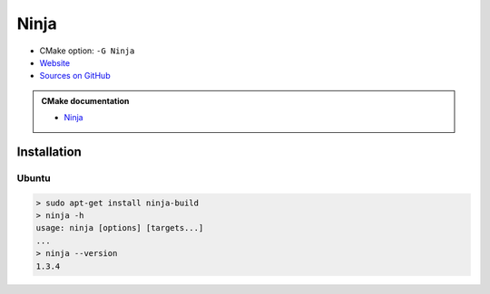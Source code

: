 .. Copyright (c) 2016, Ruslan Baratov
.. All rights reserved.

Ninja
-----

* CMake option: ``-G Ninja``
* `Website <https://ninja-build.org/>`_
* `Sources on GitHub <https://github.com/ninja-build/ninja>`_

.. admonition:: CMake documentation

  * `Ninja <https://cmake.org/cmake/help/v3.4/generator/Ninja.html>`_

Installation
============

Ubuntu
++++++

.. code-block:: none

  > sudo apt-get install ninja-build
  > ninja -h
  usage: ninja [options] [targets...]
  ...
  > ninja --version
  1.3.4
